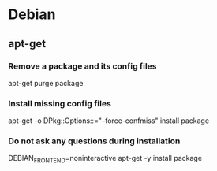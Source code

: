 * Debian

** apt-get

*** Remove a package and its config files

apt-get purge package

*** Install missing config files

apt-get -o DPkg::Options::="--force-confmiss" install package

*** Do not ask any questions during installation

DEBIAN_FRONTEND=noninteractive apt-get -y install package
